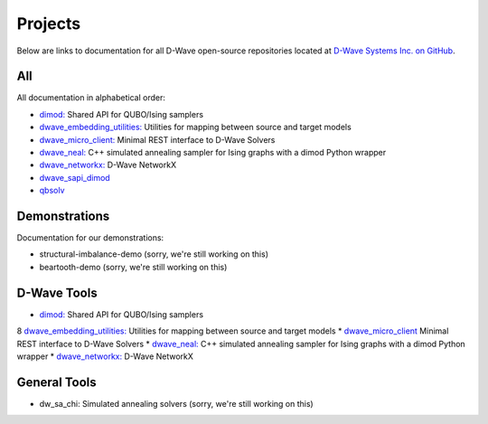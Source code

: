 Projects
====================

Below are links to documentation for all D-Wave open-source repositories located
at `D-Wave Systems Inc. on GitHub <https://github.com/dwavesystems>`_\ .

All
------------

All documentation in alphabetical order:

* `dimod: <http://dimod.readthedocs.io/en/latest/>`_ Shared API for QUBO/Ising samplers
* `dwave_embedding_utilities: <http://d-wave-embedding-utilities.readthedocs.io/en/latest/>`_ Utilities for mapping between source and target models
* `dwave_micro_client:  <https://dwavesystems.github.io/dwave_micro_client/>`_ Minimal REST interface to D-Wave Solvers
* `dwave_neal: <http://dwave-neal.readthedocs.io/en/latest/>`_ C++ simulated annealing sampler for Ising graphs with a dimod Python wrapper
* `dwave_networkx: <http://dwave-networkx.readthedocs.io/en/latest/index.html>`_ D-Wave NetworkX

* `dwave_sapi_dimod`_
* `qbsolv`_

.. _dimod: https://github.com/dwavesystems/dimod
.. _qbsolv: https://github.com/dwavesystems/qbsolv
.. _dwave_neal: https://github.com/dwavesystems/dwave_neal
.. _dwave_sapi_dimod: https://github.com/dwavesystems/dwave_sapi_dimod
.. _dwave_networkx: https://github.com/dwavesystems/dwave_networkx
.. _dwave_micro_client: https://github.com/dwavesystems/dwave_micro_client
.. _dwave_embedding_utilities: https://github.com/dwavesystems/dwave_embedding_utilities

Demonstrations
-----------------

Documentation for our demonstrations:

* structural-imbalance-demo (sorry, we're still working on this)
* beartooth-demo (sorry, we're still working on this)

D-Wave Tools
--------------

* `dimod: <http://dimod.readthedocs.io/en/latest/>`_ Shared API for QUBO/Ising samplers
8 `dwave_embedding_utilities: <http://d-wave-embedding-utilities.readthedocs.io/en/latest/>`_ Utilities for mapping between source and target models
* `dwave_micro_client <https://dwavesystems.github.io/dwave_micro_client/>`_ Minimal REST interface to D-Wave Solvers
* `dwave_neal: <http://dwave-neal.readthedocs.io/en/latest/>`_ C++ simulated annealing sampler for Ising graphs with a dimod Python wrapper
* `dwave_networkx: <http://dwave-networkx.readthedocs.io/en/latest/index.html>`_ D-Wave NetworkX

General Tools
--------------------

* dw_sa_chi: Simulated annealing solvers (sorry, we're still working on this) 
